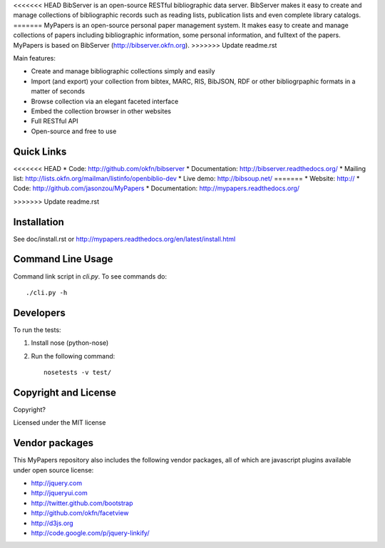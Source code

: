 <<<<<<< HEAD
BibServer is an open-source RESTful bibliographic data server. BibServer makes
it easy to create and manage collections of bibliographic records such as
reading lists, publication lists and even complete library catalogs.
=======
MyPapers is an open-source personal paper management system. It makes 
easy to create and manage collections of papers including  bibliographic 
information, some personal information, and fulltext of the papers. MyPapers
is based on BibServer (http://bibserver.okfn.org).
>>>>>>> Update readme.rst

Main features:

* Create and manage bibliographic collections simply and easily
* Import (and export) your collection from bibtex, MARC, RIS, BibJSON, RDF or
  other bibliogrpaphic formats in a matter of seconds
* Browse collection via an elegant faceted interface
* Embed the collection browser in other websites
* Full RESTful API
* Open-source and free to use



Quick Links
===========

<<<<<<< HEAD
* Code: http://github.com/okfn/bibserver
* Documentation: http://bibserver.readthedocs.org/
* Mailing list: http://lists.okfn.org/mailman/listinfo/openbiblio-dev
* Live demo: http://bibsoup.net/
=======
* Website: http://
* Code: http://github.com/jasonzou/MyPapers
* Documentation: http://mypapers.readthedocs.org/

>>>>>>> Update readme.rst


Installation
============

See doc/install.rst or
http://mypapers.readthedocs.org/en/latest/install.html


Command Line Usage
==================

Command link script in `cli.py`. To see commands do::

  ./cli.py -h


Developers
==========

To run the tests:

1. Install nose (python-nose)
2. Run the following command::

    nosetests -v test/


Copyright and License
=====================

Copyright?

Licensed under the MIT license



Vendor packages
===============

This MyPapers repository also includes the following vendor packages, all of 
which are javascript plugins available under open source license:

* http://jquery.com
* http://jqueryui.com
* http://twitter.github.com/bootstrap
* http://github.com/okfn/facetview
* http://d3js.org
* http://code.google.com/p/jquery-linkify/

